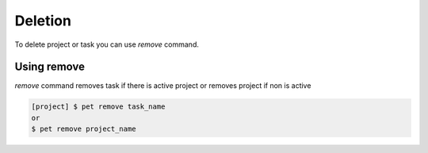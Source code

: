 ========
Deletion
========

To delete project or task you can use *remove* command.

Using remove
============

*remove* command removes task if there is active project or removes project if non is active

.. code::

    [project] $ pet remove task_name
    or
    $ pet remove project_name
